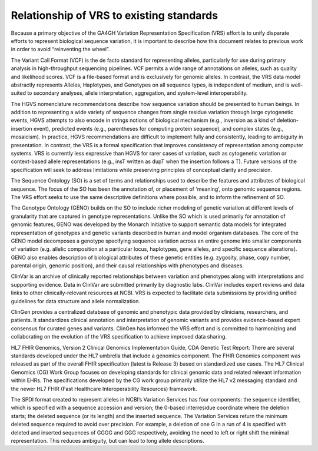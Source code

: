 .. _relationships:

Relationship of VRS to existing standards
!!!!!!!!!!!!!!!!!!!!!!!!!!!!!!!!!!!!!!!!!

Because a primary objective of the GA4GH Variation Representation
Specification (VRS) effort is to unify disparate efforts to represent
biological sequence variation, it is important to describe how this
document relates to previous work in order to avoid “reinventing the
wheel”.

The Variant Call Format (VCF) is the de facto standard for
representing alleles, particularly for use during primary analysis in
high-throughput sequencing pipelines. VCF permits a wide range of
annotations on alleles, such as quality and likelihood scores. VCF is
a file-based format and is exclusively for genomic alleles. In
contrast, the VRS data model abstractly represents Alleles,
Haplotypes, and Genotypes on all sequence types, is independent of
medium, and is well-suited to secondary analyses, allele
interpretation, aggregation, and system-level interoperability.

The HGVS nomenclature recommendations describe how sequence variation
should be presented to human beings. In addition to representing a
wide variety of sequence changes from single residue variation through
large cytogenetic events, HGVS attempts to also encode in strings
notions of biological mechanism (e.g., inversion as a kind of
deletion-insertion event), predicted events (e.g., parentheses for
computing protein sequence), and complex states (e.g., mosaicism). In
practice, HGVS recommendations are difficult to implement fully and
consistently, leading to ambiguity in presentation. In contrast, the
VRS is a formal specification that improves consistency of
representation among computer systems. VRS is currently less
expressive than HGVS for rarer cases of variation, such as cytogenetic
variation or context-based allele representations (e.g., insT written
as dupT when the insertion follows a T). Future versions of the
specification will seek to address limitations while preserving
principles of conceptual clarity and precision.

The Sequence Ontology (SO) is a set of terms and relationships used to
describe the features and attributes of biological sequence. The focus
of the SO has been the annotation of, or placement of ‘meaning’, onto
genomic sequence regions. The VRS effort seeks to use the same
descriptive definitions where possible, and to inform the refinement
of SO.

The Genotype Ontology (GENO) builds on the SO to include richer
modeling of genetic variation at different levels of granularity that
are captured in genotype representations. Unlike the SO which is used
primarily for annotation of genomic features, GENO was developed by
the Monarch Initiative to support semantic data models for integrated
representation of genotypes and genetic variants described in human
and model organism databases. The core of the GENO model decomposes a
genotype specifying sequence variation across an entire genome into
smaller components of variation (e.g. allelic composition at a
particular locus, haplotypes, gene alleles, and specific sequence
alterations). GENO also enables description of biological attributes
of these genetic entities (e.g. zygosity, phase, copy number, parental
origin, genomic position), and their causal relationships with
phenotypes and diseases.

ClinVar is an archive of clinically reported relationships between
variation and phenotypes along with interpretations and supporting
evidence. Data in ClinVar are submitted primarily by diagnostic
labs. ClinVar includes expert reviews and data links to other
clinically-relevant resources at NCBI. VRS is expected to facilitate
data submissions by providing unified guidelines for data structure
and allele normalization.

ClinGen provides a centralized database of genomic and phenotypic data
provided by clinicians, researchers, and patients. It standardizes
clinical annotation and interpretation of genomic variants and
provides evidence-based expert consensus for curated genes and
variants. ClinGen has informed the VRS effort and is committed to
harmonizing and collaborating on the evolution of the VRS
specification to achieve improved data sharing.

HL7 FHIR Genomics, Version 2 Clinical Genomics Implementation Guide,
CDA Genetic Test Report: There are several standards developed under
the HL7 umbrella that include a genomics component. The FHIR Genomics
component was released as part of the overall FHIR specification
(latest is Release 3) based on standardized use cases.  The HL7
Clinical Genomics (CG) Work Group focuses on developing standards for
clinical genomic data and related relevant information within
EHRs. The specifications developed by the CG work group primarily
utilize the HL7 v2 messaging standard and the newer HL7 FHIR (Fast
Healthcare Interoperability Resources) framework.

The SPDI format created to represent alleles in NCBI’s Variation
Services has four components: the sequence identifier, which is
specified with a sequence accession and version; the 0-based
interresidue coordinate where the deletion starts; the deleted
sequence (or its length) and the inserted sequence. The Variation
Services return the minimum deleted sequence required to avoid over
precision. For example, a deletion of one G in a run of 4 is specified
with deleted and inserted sequences of GGGG and GGG respectively,
avoiding the need to left or right shift the minimal
representation. This reduces ambiguity, but can lead to long allele
descriptions.
